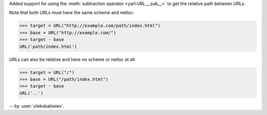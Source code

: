 Added support for using the :meth:`subtraction operator <yarl.URL.__sub__>`
to get the relative path between URLs.

Note that both URLs must have the same scheme and netloc:

.. code-block:: pycon

   >>> target = URL("http://example.com/path/index.html")
   >>> base = URL("http://example.com/")
   >>> target - base
   URL('path/index.html')

URLs can also be relative and have no scheme or netloc at all:

.. code-block:: pycon

  >>> target = URL("/")
  >>> base = URL("/path/index.html")
  >>> target - base
  URL('..')

-- by :user:`oleksbabieiev`.
